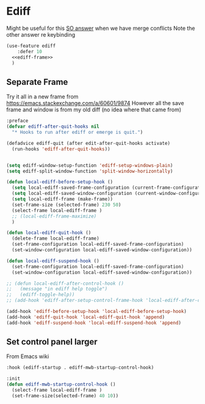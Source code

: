 #+TITLE Emacs configuration org Git configuration0
#+PROPERTY:header-args :cache yes :tangle yes :comments noweb
* Ediff
:PROPERTIES:
:ID:       org_mark_2020-10-25T17-28-25+00-00_mini12.local:9C579DD9-846E-4311-B3DA-BFDC51BEFE8C
:END:

Might be useful for this [[https://stackoverflow.com/a/29757750/151019][SO answer]] when we have merge conflicts Note the other answer re keybinding

#+NAME: org_mark_2020-10-25T17-28-25+00-00_mini12.local_587F425F-D07A-4E6C-9D67-0FD960007DC2
#+begin_src emacs-lisp
(use-feature ediff
    :defer 10
  <<ediff-frame>>
  )
#+end_src
** Separate Frame
:PROPERTIES:
:ID:       org_mark_2020-10-25T17-28-25+00-00_mini12.local:FCB51941-6C0D-489C-9A86-69F191D35401
:END:
Try it all in a new frame from https://emacs.stackexchange.com/a/60601/9874
However all the save frame and window is from my old diff (no idea where that came from)
#+NAME: org_mark_2020-10-25T21-37-40+00-00_mini12.local_59BC122D-3C25-472C-98CB-C8025DB70166
#+begin_src emacs-lisp :tangle no :noweb-ref ediff-frame
:preface
(defvar ediff-after-quit-hooks nil
  "* Hooks to run after ediff or emerge is quit.")

(defadvice ediff-quit (after edit-after-quit-hooks activate)
  (run-hooks 'ediff-after-quit-hooks))


(setq ediff-window-setup-function 'ediff-setup-windows-plain)
(setq ediff-split-window-function 'split-window-horizontally)

(defun local-ediff-before-setup-hook ()
  (setq local-ediff-saved-frame-configuration (current-frame-configuration))
  (setq local-ediff-saved-window-configuration (current-window-configuration))
  (setq local-ediff-frame (make-frame))
  (set-frame-size (selected-frame) 230 50)
  (select-frame local-ediff-frame )
  ;; (local-ediff-frame-maximize)
  )

(defun local-ediff-quit-hook ()
  (delete-frame local-ediff-frame)
  (set-frame-configuration local-ediff-saved-frame-configuration)
  (set-window-configuration local-ediff-saved-window-configuration))

(defun local-ediff-suspend-hook ()
  (set-frame-configuration local-ediff-saved-frame-configuration)
  (set-window-configuration local-ediff-saved-window-configuration))

;; (defun local-ediff-after-control-hook ()
;;   (message "in ediff help toggle")
;;   (ediff-toggle-help))
;; (add-hook 'ediff-after-setup-control-frame-hook 'local-ediff-after-control-hook)

(add-hook 'ediff-before-setup-hook 'local-ediff-before-setup-hook)
(add-hook 'ediff-quit-hook 'local-ediff-quit-hook 'append)
(add-hook 'ediff-suspend-hook 'local-ediff-suspend-hook 'append)

#+end_src
** Set control panel larger
:PROPERTIES:
:ID:       org_mark_2020-10-25T21-37-40+00-00_mini12.local:3E50C51F-3B98-40FF-AEE6-A33BF30538C9
:END:
From Emacs wiki
#+NAME: org_mark_2020-10-25T21-37-40+00-00_mini12.local_A65CB2C2-2A77-4367-9C18-B426D4C32A42
#+begin_src emacs-lisp :tangle no :noweb-ref ediff-frame
:hook (ediff-startup . ediff-mwb-startup-control-hook)

:init
(defun ediff-mwb-startup-control-hook ()
  (select-frame local-ediff-frame )
  (set-frame-size(selected-frame) 40 10))
#+end_src

